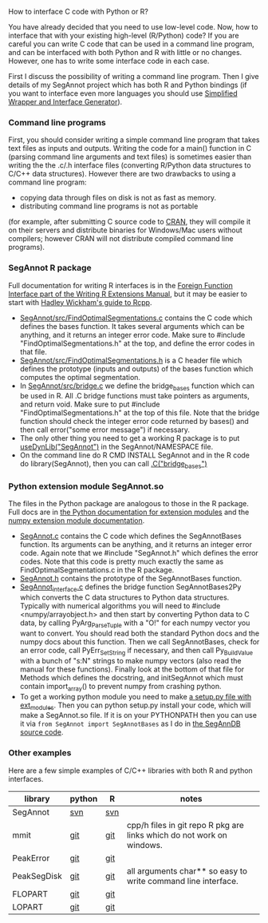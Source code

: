 How to interface C code with Python or R?

You have already decided that you need to use low-level code.  Now,
how to interface that with your existing high-level (R/Python) code?
If you are careful you can write C code that can be used in a command
line program, and can be interfaced with both Python and R with little
or no changes. However, one has to write some interface code in each
case.

First I discuss the possibility of writing a command line
program. Then I give details of my SegAnnot project 
which has both R and Python bindings
(if you want to interface even more languages you should use
[[http://www.swig.org/][Simplified Wrapper and Interface Generator]]).

*** Command line programs

First, you should consider writing a simple command line program
that takes text files as inputs and outputs.
Writing the code for a main() function in C
(parsing command line arguments and text files)
is sometimes easier than writing the the .c/.h interface files
(converting R/Python data structures to C/C++ data structures).
However there are two drawbacks to using a command line program:
- copying data through files on disk is not as fast as memory.
- distributing command line programs is not as portable
(for example, after submitting C source code to 
[[http://cran.r-project.org/][CRAN]],
they will compile it on their servers and distribute binaries
for Windows/Mac users without compilers;
however CRAN will not distribute compiled command line programs).

*** SegAnnot R package

Full documentation for writing R interfaces is in the [[http://cran.r-project.org/doc/manuals/r-release/R-exts.html#Interface-functions-_002eC-and-_002eFortran][Foreign Function
Interface part of the Writing R Extensions Manual]], but it may be
easier to start with [[http://adv-r.had.co.nz/Rcpp.html][Hadley Wickham's guide to Rcpp]].

- [[https://r-forge.r-project.org/scm/viewvc.php/pkg/src/FindOptimalSegmentations.c?view=markup&revision=15&root=segannot][SegAnnot/src/FindOptimalSegmentations.c]]
  contains the C code which defines the bases function.
  It takes several arguments which can be anything,
  and it returns an integer error code.
  Make sure to #include "FindOptimalSegmentations.h" at the top,
  and define the error codes in that file.
- [[https://r-forge.r-project.org/scm/viewvc.php/pkg/src/FindOptimalSegmentations.h?view=markup&revision=15&root=segannot][SegAnnot/src/FindOptimalSegmentations.h]]
  is a C header file which defines the prototype (inputs and outputs) 
  of the bases function which computes the optimal segmentation.
- In [[https://r-forge.r-project.org/scm/viewvc.php/pkg/src/bridge.c?view=markup&revision=15&root=segannot][SegAnnot/src/bridge.c]] we define the bridge_bases function which can be used in R.
  All .C bridge functions must take pointers as arguments, and return void.
  Make sure to put #include "FindOptimalSegmentations.h" at the top of this file.
  Note that the bridge function should check the integer error code returned by bases()
  and then call error("some error message") if necessary.
- The only other thing you need to get a working R package is to put
  [[https://r-forge.r-project.org/scm/viewvc.php/pkg/NAMESPACE?view=markup&revision=2&root=segannot][useDynLib("SegAnnot")]]
  in the SegAnnot/NAMESPACE file.
- On the command line do R CMD INSTALL SegAnnot
  and in the R code do library(SegAnnot),
  then you can call [[https://r-forge.r-project.org/scm/viewvc.php/pkg/R/findOptimalSegmentations.R?view=markup&revision=25&root=segannot][.C("bridge_bases")]]

*** Python extension module SegAnnot.so

The files in the Python package are analogous to those in the R package.
Full docs are in [[https://docs.python.org/2/extending/extending.html][the Python documentation for extension modules]]
and the [[http://docs.scipy.org/doc/numpy/user/c-info.how-to-extend.html#writing-an-extension-module][numpy extension module documentation]].

- [[https://r-forge.r-project.org/scm/viewvc.php/python/SegAnnot.c?view=markup&revision=29&root=segannot][SegAnnot.c]]
  contains the C code which defines the SegAnnotBases function.
  Its arguments can be anything,
  and it returns an integer error code.
  Again note that we #include "SegAnnot.h"
  which defines the error codes.
  Note that this code is pretty much exactly the same as 
  FindOptimalSegmentations.c in the R package.
- [[https://r-forge.r-project.org/scm/viewvc.php/python/SegAnnot.h?view=markup&revision=29&root=segannot][SegAnnot.h]]
  contains the prototype of the SegAnnotBases function.
- [[https://r-forge.r-project.org/scm/viewvc.php/python/SegAnnot_interface.c?view=markup&revision=29&root=segannot][SegAnnot_interface.c]]
  defines the bridge function SegAnnotBases2Py 
  which converts the C data structures to Python data structures.
  Typically with numerical algorithms you will need to #include <numpy/arrayobject.h>
  and then start by converting Python data to C data,
  by calling PyArg_ParseTuple with a "O!" for each numpy vector you want to convert.
  You should read both the standard Python docs and the numpy docs about this function.
  Then we call SegAnnotBases, check for an error code, call PyErr_SetString if necessary,
  and then call Py_BuildValue with a bunch of "s:N" strings to make numpy vectors
  (also read the manual for these functions).
  Finally look at the bottom of that file for Methods which defines the docstring,
  and initSegAnnot which must contain import_array() to prevent numpy from crashing python.
- To get a working python module you need to make
  [[https://r-forge.r-project.org/scm/viewvc.php/python/setup.py?view=markup&revision=31&root=segannot][a setup.py file with ext_modules]].
  Then you can python setup.py install your code,
  which will make a SegAnnot.so file.
  If it is on your PYTHONPATH then you can use it via =from SegAnnot import SegAnnotBases=
  as I do in [[https://gforge.inria.fr/scm/viewvc.php/webapp/pyramid/plotter/db.py?view=markup&revision=1435&root=breakpoints][the SegAnnDB source code]].

*** Other examples 

Here are a few simple examples of C/C++ libraries with both R and
python interfaces.

| library     | python | R   | notes                                                                 |
|-------------+--------+-----+-----------------------------------------------------------------------|
| SegAnnot    | [[https://r-forge.r-project.org/scm/viewvc.php/python/?root=segannot][svn]]    | [[https://r-forge.r-project.org/scm/viewvc.php/pkg/src/?root=segannot][svn]] |                                                                       |
| mmit        | [[https://github.com/aldro61/mmit/tree/master/mmit][git]]    | [[https://github.com/aldro61/mmit/tree/master/Rpackage/src][git]] | cpp/h files in git repo R pkg are links which do not work on windows. |
| PeakError   | [[https://github.com/deltarod/PeakError/][git]]    | [[https://github.com/tdhock/PeakError][git]] |                                                                       |
| PeakSegDisk | [[https://github.com/deltarod/PeakSegDisk][git]]    | [[https://github.com/tdhock/PeakSegDisk][git]] | all arguments char** so easy to write command line interface.         |
| FLOPART     | [[https://github.com/deltarod/FLOPART/][git]]    | [[https://github.com/tdhock/FLOPART/][git]] |                                                                       |
| LOPART      | [[https://github.com/deltarod/LOPART/][git]]    | [[https://github.com/tdhock/LOPART/][git]] |                                                                       |

